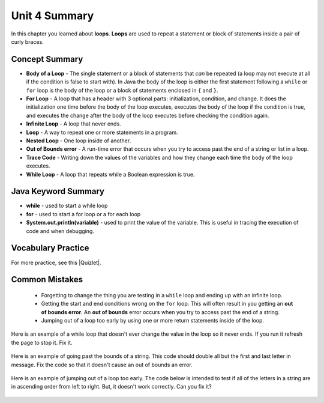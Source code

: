 .. qnum::
   :prefix: 4-6-
   :start: 1
   
Unit 4 Summary
==============

In this chapter you learned about **loops**.  **Loops** are used to repeat a statement or block of statements inside a pair of curly braces.

..	index::
    single: loop
    single: body of a loop
    single: while loop
    single: nested loop
    single: for loop
    single: trace code
    single: out of bounds error



Concept Summary
---------------


- **Body of a Loop** - The single statement or a block of statements that *can* be repeated (a loop may not execute at all if the condition is false to start with). In Java the body of the loop is either the first statement following a ``while`` or ``for`` loop is the body of the loop or a block of statements enclosed in ``{`` and ``}``.  
- **For Loop** - A loop that has a header with 3 optional parts: initialization, condition, and change.  It does the initialization one time before the body of the loop executes, executes the body of the loop if the condition is true, and executes the change after the body of the loop executes before checking the condition again.
- **Infinite Loop** - A loop that never ends. 
- **Loop** - A way to repeat one or more statements in a program.
- **Nested Loop** - One loop inside of another.  
- **Out of Bounds error** - A run-time error that occurs when you try to access past the end of a string or list in a loop.  
- **Trace Code** - Writing down the values of the variables and how they change each time the body of the loop executes.
- **While Loop** - A loop that repeats while a Boolean expression is true.

Java Keyword Summary
--------------------

- **while** - used to start a while loop
- **for** - used to start a for loop or a for each loop
- **System.out.println(variable)** - used to print the value of the variable.  This is useful in tracing the execution of code and when debugging.

Vocabulary Practice
-------------------

.. dragndrop:: ch6_loops1
    :feedback: Review the summaries above.
    :match_1: a loop that repeats while a Boolean condition is true|||while loop
    :match_2: a loop that has three parts: initialization, condition, and change|||for loop
    :match_3: one loop inside of another|||nested loop
    
    Drag the definition from the left and drop it on the correct concept on the right.  Click the "Check Me" button to see if you are correct
    
.. dragndrop:: ch6_loops2
    :feedback: Review the summaries above.
    :match_1: the statement or block of statements following a loop header that is repeated|||body of a loop
    :match_2: a loop that never ends|||infinite loop
    :match_3: writing down the values of variables for each execution of the loop body|||trace code
    
    Drag the definition from the left and drop it on the correct method on the right.  Click the "Check Me" button to see if you are correct.
    

.. |Quizlet| raw:: html

   <a href="https://quizlet.com/434072046/cs-awesome-unit-4-vocabulary-flash-cards/" target="_blank" style="text-decoration:underline">Quizlet</a>


For more practice, see this |Quizlet|.

Common Mistakes
-----------------

  -  Forgetting to change the thing you are testing in a ``while`` loop and ending up with an infinite loop.  
  
  -  Getting the start and end conditions wrong on the ``for`` loop. This will often result in you getting an **out of bounds error**.  An **out of bounds** error occurs when you try to access past the end of a string.  
  
  -  Jumping out of a loop too early by using one or more return statements inside of the loop.    
 
 
Here is an example of a while loop that doesn't ever change the value in the loop so it never ends.  If you run it refresh the page to stop it.  Fix it.
 
 .. activecode:: while_loop_mistake1
   :language: java
   
   public class Test
   {
      public static void main(String[] args)
      {
          int x = 3;
          while (x > 0)
          {
             System.out.println(x);
          }
      }
   }
   
Here is an example of going past the bounds of a string.  This code should double all but the first and last letter in message.  Fix the code so that it doesn't cause an out of bounds an error.

 .. activecode:: while_loop_oob
   :language: java
   
   public class Test
   {
      public static void main(String[] args)
      {
          String result = "";
          String message = "watch out";
          int pos = 0;
          while (pos < message.length())
          {
             result = result + message.substring(pos,pos+2);   
             pos = pos + 1;       
          }
          System.out.println(result);
      }
   }
   
Here is an example of jumping out of a loop too early.  The code below is intended to test if all of the letters in a string are in ascending order from left to right. But, it doesn't work correctly.  Can you fix it?

 .. activecode:: while_loop_early_leave
   :language: java
   
   public class Test
   {
   
      public static boolean isInOrder(String check)
      {
          int pos = 0;
          while (pos < check.length() - 1)
          {
             if (check.substring(pos, pos+1).compareTo(check.substring(pos+1, pos+2)) < 0)
                return true;
             pos++;
          }
          return false;
      }
      
      public static void main(String[] args)
      {
         System.out.println(isInOrder("abca"));
         System.out.println(isInOrder("abc"));
          
      }
   }
   

   

   
